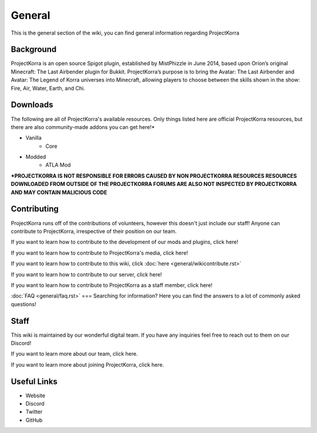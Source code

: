 .. _general:
=======
General
=======

This is the general section of the wiki, you can find general information regarding ProjectKorra

Background
============
ProjectKorra is an open source Spigot plugin, established by MistPhizzle in June 2014, based upon Orion’s original Minecraft: The Last Airbender plugin for Bukkit. ProjectKorra’s purpose is to bring the Avatar: The Last Airbender and Avatar: The Legend of Korra universes into Minecraft, allowing players to choose between the skills shown in the show: Fire, Air, Water, Earth, and Chi.


Downloads
===============
The following are all of ProjectKorra's available resources. Only things listed here are official ProjectKorra resources, but there are also community-made addons you can get here!*

- Vanilla
    - Core

- Modded
    - ATLA Mod

**\*PROJECTKORRA IS NOT RESPONSIBLE FOR ERRORS CAUSED BY NON PROJECTKORRA RESOURCES RESOURCES DOWNLOADED FROM OUTSIDE OF THE PROJECTKORRA FORUMS ARE ALSO NOT INSPECTED BY PROJECTKORRA AND MAY CONTAIN MALICIOUS CODE** 

Contributing
============
ProjectKorra runs off of the contributions of volunteers, however this doesn't just include our staff! Anyone can contribute to ProjectKorra, irrespective of their position on our team.

If you want to learn how to contribute to the development of our mods and plugins, click here!

If you want to learn how to contribute to ProjectKorra's media, click here!

If you want to learn how to contribute to this wiki, click :doc:`here <general/wikicontribute.rst>`

If you want to learn how to contribute to our server, click here!

If you want to learn how to contribute to ProjectKorra as a staff member, click here!

:doc:`FAQ <general/faq.rst>`
===
Searching for information? Here you can find the answers to a lot of commonly asked questions!

Staff
=====
This wiki is maintained by our wonderful digital team. If you have any inquiries feel free to reach out to them on our Discord!

If you want to learn more about our team, click here.

If you want to learn more about joining ProjectKorra, click here.


Useful Links
============

- Website
- Discord
- Twitter
- GitHub
